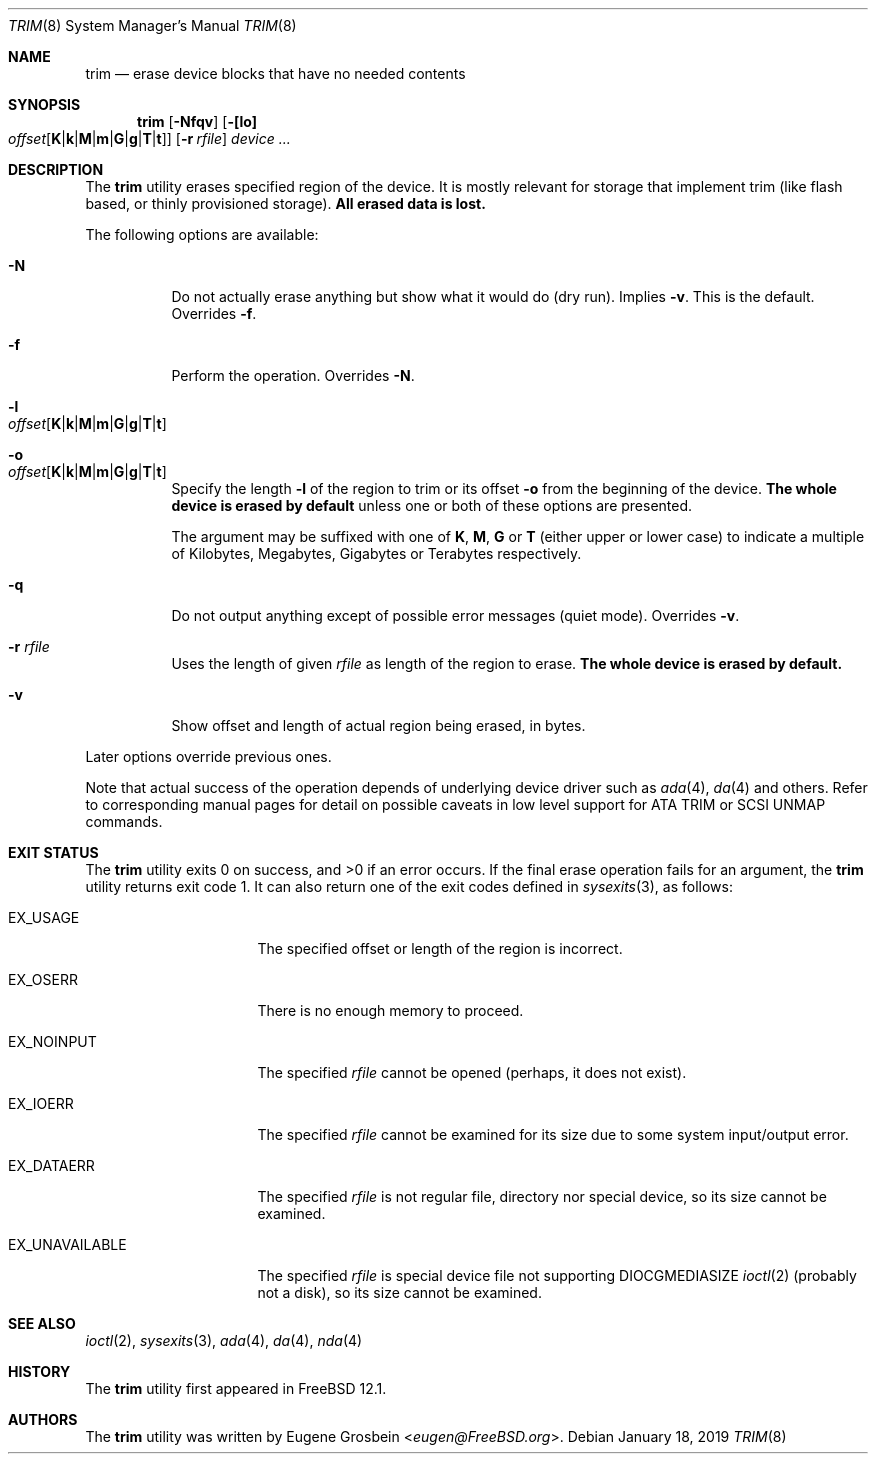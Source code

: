 .\"
.\" Copyright (c) 2019 Eugene Grosbein <eugen@FreeBSD.org>.
.\" All rights reserved.
.\"
.\" Redistribution and use in source and binary forms, with or without
.\" modification, are permitted provided that the following conditions
.\" are met:
.\" 1. Redistributions of source code must retain the above copyright
.\"    notice, this list of conditions and the following disclaimer.
.\" 2. Redistributions in binary form must reproduce the above copyright
.\"    notice, this list of conditions and the following disclaimer in the
.\"    documentation and/or other materials provided with the distribution.
.\"
.\" THIS SOFTWARE IS PROVIDED BY THE AUTHOR AND CONTRIBUTORS ``AS IS'' AND
.\" ANY EXPRESS OR IMPLIED WARRANTIES, INCLUDING, BUT NOT LIMITED TO, THE
.\" IMPLIED WARRANTIES OF MERCHANTABILITY AND FITNESS FOR A PARTICULAR PURPOSE
.\" ARE DISCLAIMED.  IN NO EVENT SHALL THE AUTHOR OR CONTRIBUTORS BE LIABLE
.\" FOR ANY DIRECT, INDIRECT, INCIDENTAL, SPECIAL, EXEMPLARY, OR CONSEQUENTIAL
.\" DAMAGES (INCLUDING, BUT NOT LIMITED TO, PROCUREMENT OF SUBSTITUTE GOODS
.\" OR SERVICES; LOSS OF USE, DATA, OR PROFITS; OR BUSINESS INTERRUPTION)
.\" HOWEVER CAUSED AND ON ANY THEORY OF LIABILITY, WHETHER IN CONTRACT, STRICT
.\" LIABILITY, OR TORT (INCLUDING NEGLIGENCE OR OTHERWISE) ARISING IN ANY WAY
.\" OUT OF THE USE OF THIS SOFTWARE, EVEN IF ADVISED OF THE POSSIBILITY OF
.\" SUCH DAMAGE.
.\"
.\" $FreeBSD$
.\"
.Dd January 18, 2019
.Dt TRIM 8
.Os
.Sh NAME
.Nm trim
.Nd erase device blocks that have no needed contents
.Sh SYNOPSIS
.Nm
.Op Fl Nfqv
.Fl [ [lo] Xo
.Bk -words
.Sm off
.Ar offset
.Op Cm K | k | M | m | G | g | T | t ]
.Sm on
.Xc
.Ek
.Bk -words
.Op Fl r Ar rfile
.Ek
.Ar device ...
.Sh DESCRIPTION
The
.Nm
utility erases specified region of the device.
It is mostly relevant for storage that implement trim (like flash based,
or thinly provisioned storage).
.Sy All erased data is lost.
.Pp
The following options are available:
.Bl -tag -width indent
.It Fl N
Do not actually erase anything but show what it would do (dry run).
Implies
.Fl v .
This is the default.
Overrides
.Fl f .
.It Fl f
Perform the operation.
Overrides
.Fl N .
.It Fl l Xo
.Sm off
.Ar offset
.Op Cm K | k | M | m | G | g | T | t
.Sm on
.Xc
.It Fl o Xo
.Sm off
.Ar offset
.Op Cm K | k | M | m | G | g | T | t
.Sm on
.Xc
Specify the length
.Fl l
of the region to trim or its offset
.Fl o
from the beginning of the device.
.Sy The whole device is erased by default
unless one or both of these options are presented.
.Pp
The argument may be suffixed with one of
.Cm K ,
.Cm M ,
.Cm G
or
.Cm T
(either upper or lower case) to indicate a multiple of
Kilobytes, Megabytes, Gigabytes or Terabytes
respectively.
.It Fl q
Do not output anything except of possible error messages (quiet mode).
Overrides
.Fl v .
.It Fl r Ar rfile
Uses the length of given
.Ar rfile
as length of the region to erase.
.Sy The whole device is erased by default.
.It Fl v
Show offset and length of actual region being erased, in bytes.
.El
.Pp
Later options override previous ones.
.Pp
Note that actual success of the operation depends of underlying
device driver such as
.Xr ada 4 ,
.Xr da 4
and others.
Refer to corresponding manual pages for detail on possible caveats
in low level support for ATA TRIM or SCSI UNMAP commands.
.Sh EXIT STATUS
.Ex -std
If the final erase operation fails for an argument, the
.Nm
utility returns exit code 1.
It can also return one of the exit codes defined in
.Xr sysexits 3 ,
as follows:
.Bl -tag -width ".Dv EX_UNAVAILABLE"
.It Dv EX_USAGE
The specified offset or length of the region is incorrect.
.It Dv EX_OSERR
There is no enough memory to proceed.
.It Dv EX_NOINPUT
The specified
.Ar rfile
cannot be opened (perhaps, it does not exist).
.It Dv EX_IOERR
The specified
.Ar rfile
cannot be examined for its size due to some system input/output error.
.It Dv EX_DATAERR
The specified
.Ar rfile
is not regular file, directory nor special device, so its size
cannot be examined.
.It Dv EX_UNAVAILABLE
The specified
.Ar rfile
is special device file not supporting DIOCGMEDIASIZE
.Xr ioctl 2
(probably not a disk), so its size cannot be examined.
.El
.Sh SEE ALSO
.Xr ioctl 2 ,
.Xr sysexits 3 ,
.Xr ada 4 ,
.Xr da 4 ,
.Xr nda 4
.Sh HISTORY
The
.Nm
utility first appeared in
.Fx 12.1 .
.Sh AUTHORS
The
.Nm
utility was written by
.An Eugene Grosbein Aq Mt eugen@FreeBSD.org .

